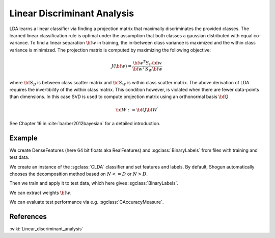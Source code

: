 =============================
Linear Discriminant Analysis
=============================

LDA learns a linear classifier via finding a projection matrix that maximally discriminates the provided classes. The learned linear classification rule is optimal under the assumption that both classes a gaussian distributed with equal co-variance. To find a linear separation :math:`{\bf w}` in training, the in-between class variance is maximized and the within class variance is minimized.
The projection matrix is computed by maximizing the following objective:

.. math::

	J({\bf w})=\frac{{\bf w^T} S_B {\bf w}}{{\bf w^T} S_W {\bf w}}

where :math:`{\bf S_B}` is between class scatter matrix and :math:`{\bf S_W}` is within class scatter matrix.
The above derivation of LDA requires the invertibility of the within class matrix. This condition however, is violated when there are fewer data-points than dimensions. In this case SVD is used to compute projection matrix using an orthonormal basis :math:`{\bf Q}`

.. math:: 

	{\bf W} := {\bf Q} {\bf{W^\prime}}

See Chapter 16 in :cite:`barber2012bayesian` for a detailed introduction.

-------
Example
-------

We create DenseFeatures (here 64 bit floats aka RealFeatures) and :sgclass:`BinaryLabels` from files with training and test data.

.. sgexample:: linear_discriminant_analysis.sg:create_features

We create an instance of the :sgclass:`CLDA` classifier and set features and labels. By default, Shogun automatically chooses the decomposition method based on :math:`{N<=D}` or :math:`{N>D}`.

.. sgexample:: linear_discriminant_analysis.sg:create_instance

Then we train and apply it to test data, which here gives :sgclass:`BinaryLabels`.

.. sgexample:: linear_discriminant_analysis.sg:train_and_apply

We can extract weights :math:`{\bf w}`.

.. sgexample:: linear_discriminant_analysis.sg:extract_weights

We can evaluate test performance via e.g. :sgclass:`CAccuracyMeasure`.

.. sgexample:: linear_discriminant_analysis.sg:evaluate_accuracy

----------
References
----------
:wiki:`Linear_discriminant_analysis`

.. bibliography:: ../../references.bib
    :filter: docname in docnames
